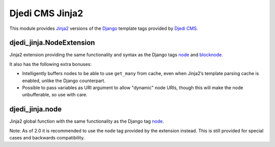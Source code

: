 Djedi CMS Jinja2
================

This module provides `Jinja2`_ versions of the `Django`_ template tags
provided by `Djedi CMS`_.

djedi_jinja.NodeExtension
--------------------------

Jinja2 extension providing the same functionality and syntax as the
Django tags `node`_ and `blocknode`_.

It also has the following extra bonuses:

-  Intelligently buffers nodes to be able to use ``get_many`` from
   cache, even when Jinja2’s template parsing cache is enabled, unlike
   the Django counterpart.
-  Possible to pass variables as URI argument to allow "dynamic" node
   URIs, though this will make the node unbufferable, so use with care.

djedi_jinja.node
-----------------

Jinja2 global function with the same functionality as the Django tag
`node`_.

Note: As of 2.0 it is recommended to use the ``node`` tag provided by
the extension instead. This is still provided for special cases and
backwards compatibility.

.. _Jinja2: http://jinja.pocoo.org/
.. _Django: http://djangoproject.com/
.. _Djedi CMS: http://djedi-cms.org/
.. _node: http://djedi-cms.org/usage.html#node-tag
.. _blocknode: http://djedi-cms.org/usage.html#blocknode-tag
